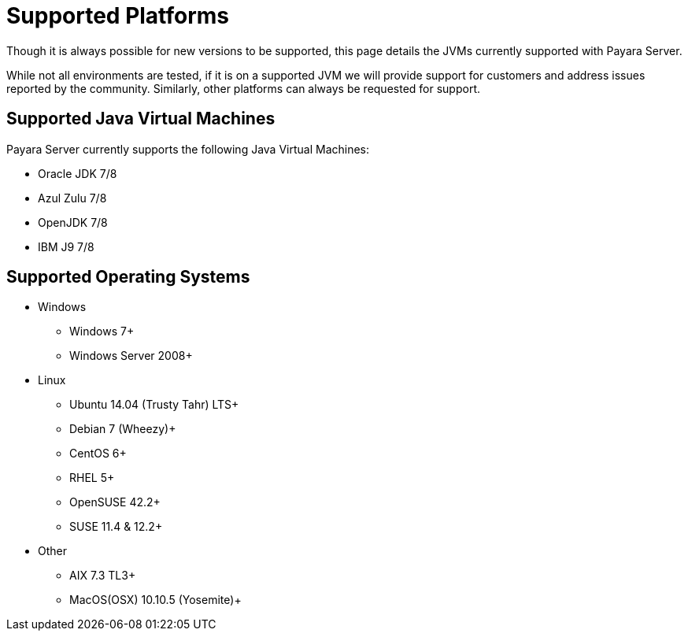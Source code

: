 = Supported Platforms

Though it is always possible for new versions to be supported, this page
details the JVMs currently supported with Payara Server.

While not all environments are tested, if it is on a supported JVM we will
provide support for customers and address issues reported by the community.
Similarly, other platforms can always be requested for support.

== Supported Java Virtual Machines

Payara Server currently supports the following Java Virtual Machines:

* Oracle JDK 7/8
* Azul Zulu 7/8
* OpenJDK 7/8
* IBM J9 7/8

== Supported Operating Systems
* Windows
** Windows 7+
** Windows Server 2008+
* Linux
** Ubuntu 14.04 (Trusty Tahr) LTS+
** Debian 7 (Wheezy)+
** CentOS 6+
** RHEL 5+
** OpenSUSE 42.2+
** SUSE 11.4 & 12.2+
* Other
** AIX 7.3 TL3+
** MacOS(OSX) 10.10.5 (Yosemite)+
